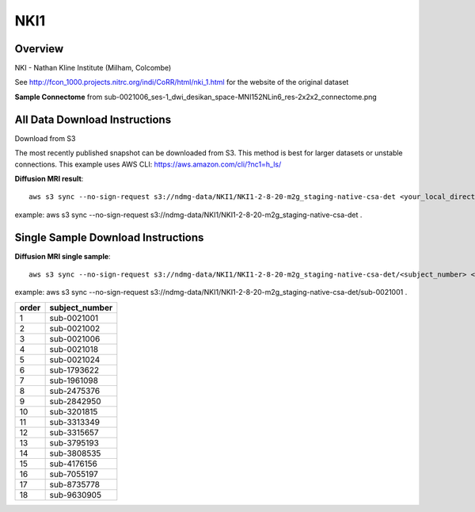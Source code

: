 .. m2g_data documentation master file, created by
   sphinx-quickstart on Tue Mar 10 15:24:51 2020.
   You can adapt this file completely to your liking, but it should at least
   contain the root `toctree` directive.

******************
NKI1
******************


Overview
-----------

NKI - Nathan Kline Institute (Milham, Colcombe)

See http://fcon_1000.projects.nitrc.org/indi/CoRR/html/nki_1.html for the website of the original dataset


**Sample Connectome** from sub-0021006_ses-1_dwi_desikan_space-MNI152NLin6_res-2x2x2_connectome.png


.. image:: ../../_static/connectomic_pic/NKI1-sub-0021006_ses-1_dwi_desikan_space-MNI152NLin6_res-2x2x2_connectome.png
	:width: 400
	:align: center


All Data Download Instructions
-------------------------------------

Download from S3

The most recently published snapshot can be downloaded from S3. This method is best for larger datasets or unstable connections. This example uses AWS CLI: https://aws.amazon.com/cli/?nc1=h_ls/



**Diffusion MRI result**::

	aws s3 sync --no-sign-request s3://ndmg-data/NKI1/NKI1-2-8-20-m2g_staging-native-csa-det <your_local_direction>
	
example: aws s3 sync --no-sign-request s3://ndmg-data/NKI1/NKI1-2-8-20-m2g_staging-native-csa-det .

	
	



Single Sample Download Instructions
----------------------------------------



**Diffusion MRI single sample**::
    
    aws s3 sync --no-sign-request s3://ndmg-data/NKI1/NKI1-2-8-20-m2g_staging-native-csa-det/<subject_number> <your_local_direction>

example: aws s3 sync --no-sign-request s3://ndmg-data/NKI1/NKI1-2-8-20-m2g_staging-native-csa-det/sub-0021001 .

======	==============================
order	subject_number
======	==============================
1    	sub-0021001
2    	sub-0021002
3    	sub-0021006
4    	sub-0021018
5    	sub-0021024
6    	sub-1793622
7    	sub-1961098
8    	sub-2475376
9		sub-2842950
10    	sub-3201815
11    	sub-3313349
12    	sub-3315657
13    	sub-3795193
14    	sub-3808535
15    	sub-4176156
16    	sub-7055197
17    	sub-8735778
18    	sub-9630905
======	==============================
